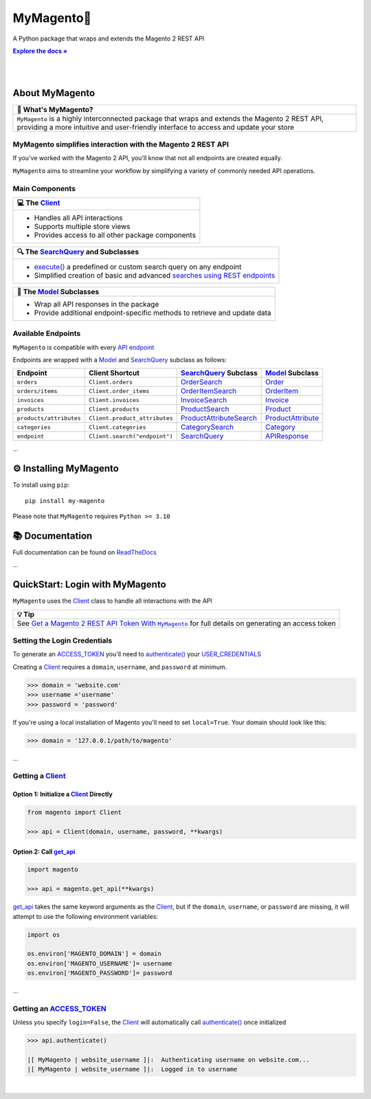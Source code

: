 ..  Title: MyMagento
..  Description: A Python package that wraps and extends the Magento 2 REST API
..  Author: TDKorn

.. |Tip| replace:: 💡 **Tip**
.. |RTD| replace:: **Explore the docs »**
.. _RTD: https://my-magento.readthedocs.io/en/latest/
.. |api_endpoint| replace:: API endpoint
.. _api_endpoint: https://adobe-commerce.redoc.ly/2.3.7-admin/
.. |.Client| replace:: Client
.. _.Client: https://github.com/tdkorn/my-magento/blob/v2.1.0/magento/clients.py#L13-L378
.. |.Model| replace:: Model
.. _.Model: https://github.com/tdkorn/my-magento/blob/v2.1.0/magento/models/model.py#L13-L241
.. |.SearchQuery| replace:: SearchQuery
.. _.SearchQuery: https://github.com/tdkorn/my-magento/blob/v2.1.0/magento/search.py#L14-L313
.. |.execute| replace:: execute()
.. _.execute: https://github.com/tdkorn/my-magento/blob/v2.1.0/magento/search.py#L130-L141
.. |.ACCESS_TOKEN| replace:: ACCESS_TOKEN
.. _.ACCESS_TOKEN: https://github.com/TDKorn/my-magento/blob/v2.1.0/magento/clients.py#L72
.. |.USER_CREDENTIALS| replace:: USER_CREDENTIALS
.. _.USER_CREDENTIALS: https://github.com/TDKorn/my-magento/blob/v2.1.0/magento/clients.py#L67-L70


MyMagento🛒
---------------

.. image:: https://i.imgur.com/dkCWWYn.png
   :alt: Magento Logo
   :align: center
   :width: 200
   :height: 175

A Python package that wraps and extends the Magento 2 REST API

|RTD|_

|

.. image:: https://img.shields.io/pypi/v/my-magento?color=eb5202
   :target: https://pypi.org/project/my-magento/
   :alt: PyPI Version

.. image:: https://img.shields.io/badge/GitHub-my--magento-4f1abc
   :target: https://github.com/tdkorn/my-magento
   :alt: GitHub Repository

.. image:: https://static.pepy.tech/personalized-badge/my-magento?period=total&units=none&left_color=grey&right_color=blue&left_text=Downloads
    :target: https://pepy.tech/project/my-magento

.. image:: https://readthedocs.org/projects/my-magento/badge/?version=latest
    :target: https://my-magento.readthedocs.io/en/latest/?badge=latest
    :alt: Documentation Status

|

About MyMagento
~~~~~~~~~~~~~~~~~~~~

.. |note| replace:: 📝

+-------------------------------------------------------------+
| |note| What's MyMagento?                                    |
+=============================================================+
|  ``MyMagento`` is a highly interconnected package that      |
|  wraps and extends the Magento 2 REST API, providing a more |
|  intuitive and user-friendly interface to access and update |
|  your store                                                 |
+-------------------------------------------------------------+


MyMagento simplifies interaction with the Magento 2 REST API
=================================================================

If you've worked with the Magento 2 API, you'll know that not all endpoints are created equally.

``MyMagento`` aims to streamline your workflow by simplifying a
variety of commonly needed API operations.


Main Components
==================================

.. |comp| replace:: 💻
.. |mag| replace:: 🔍

+-------------------------------------------------------------+
| |comp| The |.Client|_                                       |
+=============================================================+
|  * Handles all API interactions                             |
|  * Supports multiple store views                            |
|  * Provides access to all other package components          |
+-------------------------------------------------------------+

+-----------------------------------------------------------------------------------------------------------------------------------------------------------------+
| |mag| The |.SearchQuery|_ and Subclasses                                                                                                                        |
+=================================================================================================================================================================+
|  * |.execute|_ a predefined or custom search query on any endpoint                                                                                              |
|  * Simplified creation of basic and advanced `searches using REST endpoints <https://developer.adobe.com/commerce/webapi/rest/use-rest/performing-searches/>`_  |
+-----------------------------------------------------------------------------------------------------------------------------------------------------------------+

+----------------------------------------------------------------------------+
| 🧠 The |.Model|_ Subclasses                                                |
+============================================================================+
| * Wrap all API responses in the package                                    |
| * Provide additional endpoint-specific methods to retrieve and update data |
+----------------------------------------------------------------------------+


Available Endpoints
======================

``MyMagento`` is compatible with every |api_endpoint|_

Endpoints are wrapped with a `Model <https://github.com/tdkorn/my-magento/blob/v2.1.0/magento/models/model.py#L13-L241>`_ and `SearchQuery <https://github.com/tdkorn/my-magento/blob/v2.1.0/magento/search.py#L14-L313>`_ subclass as follows:

+--------------------------+-------------------------------------+----------------------------------------------------------------------------------------------------------+------------------------------------------------------------------------------------------------------------+
| **Endpoint**             | **Client Shortcut**                 |`SearchQuery <https://github.com/tdkorn/my-magento/blob/v2.1.0/magento/search.py#L14-L313>`_ **Subclass** |`Model <https://github.com/tdkorn/my-magento/blob/v2.1.0/magento/models/model.py#L13-L241>`_ **Subclass**   |
+==========================+=====================================+==========================================================================================================+============================================================================================================+
| ``orders``               | ``Client.orders``                   | `OrderSearch <https://github.com/tdkorn/my-magento/blob/v2.1.0/magento/search.py#L316-L411>`_            | `Order <https://github.com/tdkorn/my-magento/blob/v2.1.0/magento/models/order.py#L12-L182>`_               |
+--------------------------+-------------------------------------+----------------------------------------------------------------------------------------------------------+------------------------------------------------------------------------------------------------------------+
| ``orders/items``         | ``Client.order_items``              | `OrderItemSearch <https://github.com/tdkorn/my-magento/blob/v2.1.0/magento/search.py#L414-L526>`_        | `OrderItem <https://github.com/tdkorn/my-magento/blob/v2.1.0/magento/models/order.py#L185-L292>`_          |
+--------------------------+-------------------------------------+----------------------------------------------------------------------------------------------------------+------------------------------------------------------------------------------------------------------------+
| ``invoices``             | ``Client.invoices``                 | `InvoiceSearch <https://github.com/tdkorn/my-magento/blob/v2.1.0/magento/search.py#L529-L654>`_          | `Invoice <https://github.com/tdkorn/my-magento/blob/v2.1.0/magento/models/invoice.py#L11-L57>`_            |
+--------------------------+-------------------------------------+----------------------------------------------------------------------------------------------------------+------------------------------------------------------------------------------------------------------------+
| ``products``             | ``Client.products``                 | `ProductSearch <https://github.com/tdkorn/my-magento/blob/v2.1.0/magento/search.py#L657-L744>`_          | `Product <https://github.com/tdkorn/my-magento/blob/v2.1.0/magento/models/product.py#L12-L388>`_           |
+--------------------------+-------------------------------------+----------------------------------------------------------------------------------------------------------+------------------------------------------------------------------------------------------------------------+
| ``products/attributes``  | ``Client.product_attributes``       | `ProductAttributeSearch <https://github.com/tdkorn/my-magento/blob/v2.1.0/magento/search.py#L747-L775>`_ | `ProductAttribute <https://github.com/tdkorn/my-magento/blob/v2.1.0/magento/models/product.py#L559-L588>`_ |
+--------------------------+-------------------------------------+----------------------------------------------------------------------------------------------------------+------------------------------------------------------------------------------------------------------------+
| ``categories``           | ``Client.categories``               | `CategorySearch <https://github.com/tdkorn/my-magento/blob/v2.1.0/magento/search.py#L778-L820>`_         | `Category <https://github.com/tdkorn/my-magento/blob/v2.1.0/magento/models/category.py#L12-L146>`_         |
+--------------------------+-------------------------------------+----------------------------------------------------------------------------------------------------------+------------------------------------------------------------------------------------------------------------+
| ``endpoint``             | ``Client.search("endpoint")``       | `SearchQuery <https://github.com/tdkorn/my-magento/blob/v2.1.0/magento/search.py#L14-L313>`_             | `APIResponse <https://github.com/tdkorn/my-magento/blob/v2.1.0/magento/models/model.py#L244-L286>`_        |
+--------------------------+-------------------------------------+----------------------------------------------------------------------------------------------------------+------------------------------------------------------------------------------------------------------------+

...

⚙ Installing MyMagento
~~~~~~~~~~~~~~~~~~~~~~~~~~

To install using ``pip``::

   pip install my-magento

Please note that ``MyMagento`` requires ``Python >= 3.10``


📚 Documentation
~~~~~~~~~~~~~~~~~~

Full documentation can be found on `ReadTheDocs <https://my-magento.readthedocs.io/en/latest/>`_


...

QuickStart: Login with MyMagento
~~~~~~~~~~~~~~~~~~~~~~~~~~~~~~~~~~~

``MyMagento`` uses the `Client <https://github.com/tdkorn/my-magento/blob/v2.1.0/magento/clients.py#L13-L378>`_ class to handle all interactions with the API

.. _login: https://my-magento.readthedocs.io/en/latest/examples/logging-in.html
.. |login| replace:: Get a Magento 2 REST API Token With ``MyMagento``


+-------------------------------------------------------------+
| |Tip|                                                       |
+=============================================================+
| See |login|_ for full details on generating an access token |
+-------------------------------------------------------------+


Setting the Login Credentials
===================================

To generate an |.ACCESS_TOKEN|_ you'll need to `authenticate() <https://github.com/tdkorn/my-magento/blob/v2.1.0/magento/clients.py#L227-L254>`_ your |.USER_CREDENTIALS|_

Creating a `Client <https://github.com/tdkorn/my-magento/blob/v2.1.0/magento/clients.py#L13-L378>`_ requires a ``domain``, ``username``, and ``password`` at minimum.


.. code-block:: python

   >>> domain = 'website.com'
   >>> username ='username'
   >>> password = 'password'


If you're using a local installation of Magento you'll need to set ``local=True``. Your domain should look like this:

.. code-block:: python

   >>> domain = '127.0.0.1/path/to/magento'


...

Getting a `Client <https://github.com/tdkorn/my-magento/blob/v2.1.0/magento/clients.py#L13-L378>`_
=========================================================================================================

Option 1: Initialize a `Client <https://github.com/tdkorn/my-magento/blob/v2.1.0/magento/clients.py#L13-L378>`_ Directly
^^^^^^^^^^^^^^^^^^^^^^^^^^^^^^^^^^^^^^^^^^^^^^^^^^^^^^^^^^^^^^^^^^^^^^^^^^^^^^^^^^^^^^^^^^^^^^^^^^^^^^^^^^^^^^^^^^^^^^^^^

.. code-block:: python

      from magento import Client

      >>> api = Client(domain, username, password, **kwargs)


Option 2: Call `get_api <https://github.com/tdkorn/my-magento/blob/v2.1.0/magento/__init__.py#L16-L39>`_
^^^^^^^^^^^^^^^^^^^^^^^^^^^^^^^^^^^^^^^^^^^^^^^^^^^^^^^^^^^^^^^^^^^^^^^^^^^^^^^^^^^^^^^^^^^^^^^^^^^^^^^^^^^^^^^^^^^^^^^

.. code-block:: python


      import magento

      >>> api = magento.get_api(**kwargs)

`get_api <https://github.com/tdkorn/my-magento/blob/v2.1.0/magento/__init__.py#L16-L39>`_ takes the same keyword arguments as the `Client <https://github.com/tdkorn/my-magento/blob/v2.1.0/magento/clients.py#L13-L378>`_, but if the ``domain``, ``username``, or ``password``
are missing, it will attempt to use the following environment variables:


.. code-block:: python

   import os

   os.environ['MAGENTO_DOMAIN'] = domain
   os.environ['MAGENTO_USERNAME']= username
   os.environ['MAGENTO_PASSWORD']= password

...

Getting an |.ACCESS_TOKEN|_
=======================================

Unless you specify ``login=False``, the `Client <https://github.com/tdkorn/my-magento/blob/v2.1.0/magento/clients.py#L13-L378>`_ will automatically call `authenticate() <https://github.com/tdkorn/my-magento/blob/v2.1.0/magento/clients.py#L227-L254>`_ once initialized


.. code-block:: python

   >>> api.authenticate()

   |[ MyMagento | website_username ]|:  Authenticating username on website.com...
   |[ MyMagento | website_username ]|:  Logged in to username


|

